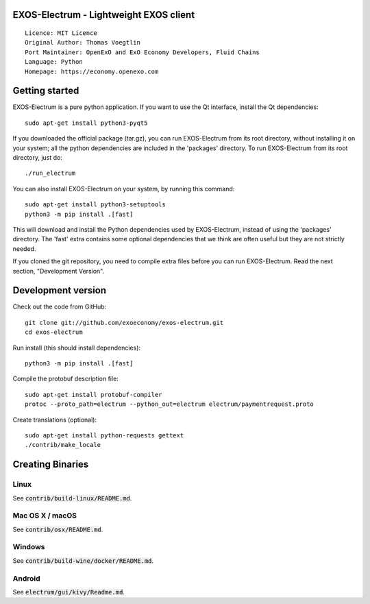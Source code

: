 EXOS-Electrum - Lightweight EXOS client
=====================================

::

  Licence: MIT Licence
  Original Author: Thomas Voegtlin
  Port Maintainer: OpenExO and ExO Economy Developers, Fluid Chains
  Language: Python
  Homepage: https://economy.openexo.com

.. image:: https://travis-ci.org/exoeconomy/exos-electrum.svg?branch=master
    :target: https://travis-ci.org/exoeconomy/exos-electrum
    :alt: Build Status
.. image:: https://coveralls.io/repos/github/spesmilo/electrum/badge.svg?branch=master
    :target: https://coveralls.io/github/spesmilo/electrum?branch=master
    :alt: Test coverage statistics
.. image:: https://d322cqt584bo4o.cloudfront.net/electrum/localized.svg
    :target: https://crowdin.com/project/electrum
    :alt: Help translate Electrum online





Getting started
===============

EXOS-Electrum is a pure python application. If you want to use the
Qt interface, install the Qt dependencies::

    sudo apt-get install python3-pyqt5

If you downloaded the official package (tar.gz), you can run
EXOS-Electrum from its root directory, without installing it on your
system; all the python dependencies are included in the 'packages'
directory. To run EXOS-Electrum from its root directory, just do::

    ./run_electrum

You can also install EXOS-Electrum on your system, by running this command::

    sudo apt-get install python3-setuptools
    python3 -m pip install .[fast]

This will download and install the Python dependencies used by
EXOS-Electrum, instead of using the 'packages' directory.
The 'fast' extra contains some optional dependencies that we think
are often useful but they are not strictly needed.

If you cloned the git repository, you need to compile extra files
before you can run EXOS-Electrum. Read the next section, "Development
Version".



Development version
===================

Check out the code from GitHub::

    git clone git://github.com/exoeconomy/exos-electrum.git
    cd exos-electrum

Run install (this should install dependencies)::

    python3 -m pip install .[fast]


Compile the protobuf description file::

    sudo apt-get install protobuf-compiler
    protoc --proto_path=electrum --python_out=electrum electrum/paymentrequest.proto

Create translations (optional)::

    sudo apt-get install python-requests gettext
    ./contrib/make_locale




Creating Binaries
=================

Linux
-----

See :code:`contrib/build-linux/README.md`.


Mac OS X / macOS
----------------

See :code:`contrib/osx/README.md`.


Windows
-------

See :code:`contrib/build-wine/docker/README.md`.


Android
-------

See :code:`electrum/gui/kivy/Readme.md`.
